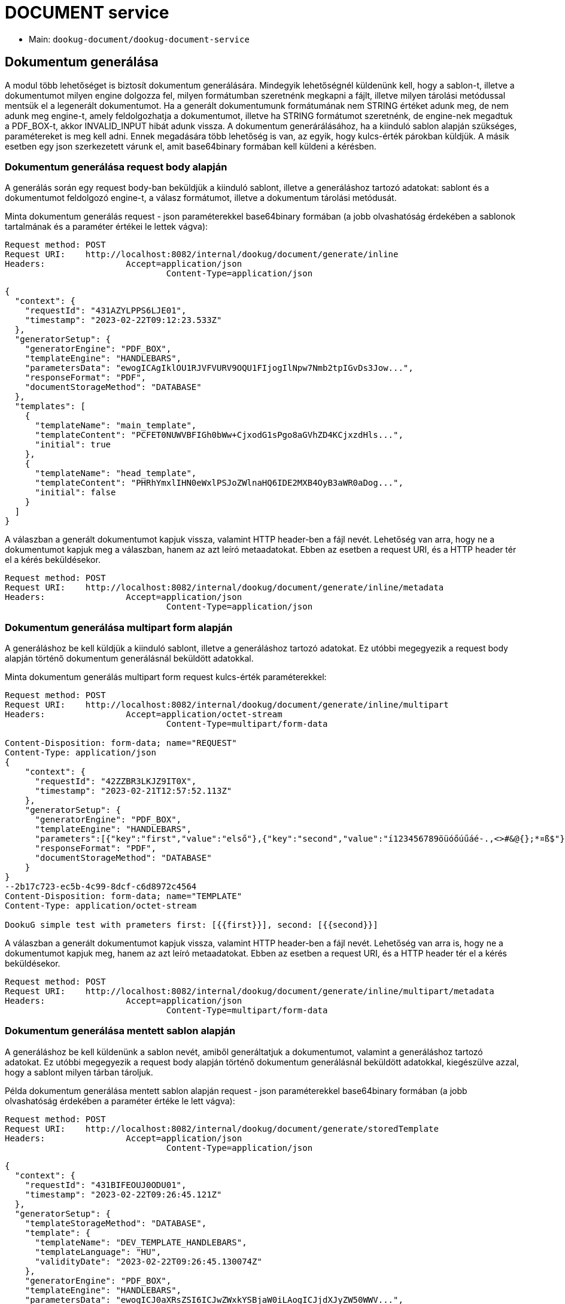 = DOCUMENT service

* Main: `dookug-document/dookug-document-service`

== Dokumentum generálása

A modul több lehetőséget is biztosít dokumentum generálására.
Mindegyik lehetőségnél küldenünk kell, hogy a sablon-t, illetve a dokumentumot milyen engine dolgozza fel, milyen formátumban szeretnénk megkapni a fájlt, illetve milyen tárolási metódussal mentsük el a legenerált dokumentumot.
Ha a generált dokumentumunk formátumának nem STRING értéket adunk meg, de nem adunk meg engine-t, amely feldolgozhatja a dokumentumot, illetve ha STRING formátumot szeretnénk, de engine-nek megadtuk a PDF_BOX-t, akkor INVALID_INPUT hibát adunk vissza.
A dokumentum generárálásához, ha a kiinduló sablon alapján szükséges, paramétereket is meg kell adni.
Ennek megadására több lehetőség is van, az egyik, hogy kulcs-érték párokban küldjük.
A másik esetben egy json szerkezetett várunk el, amit base64binary formában kell küldeni a kérésben.

[[generateInline]]
=== Dokumentum generálása request body alapján

A generálás során egy request body-ban beküldjük a kiinduló sablont, illetve a generáláshoz tartozó adatokat: sablont és a dokumentumot feldolgozó engine-t, a válasz formátumot, illetve a dokumentum tárolási metódusát.

Minta dokumentum generálás request - json paraméterekkel base64binary formában (a jobb olvashatóság érdekében a sablonok tartalmának és a paraméter értékei le lettek vágva):

[source,http request]
----
Request method:	POST
Request URI:	http://localhost:8082/internal/dookug/document/generate/inline
Headers:		Accept=application/json
				Content-Type=application/json
----

[source,json]
----
{
  "context": {
    "requestId": "431AZYLPPS6LJE01",
    "timestamp": "2023-02-22T09:12:23.533Z"
  },
  "generatorSetup": {
    "generatorEngine": "PDF_BOX",
    "templateEngine": "HANDLEBARS",
    "parametersData": "ewogICAgIklOU1RJVFVURV9OQU1FIjogIlNpw7Nmb2tpIGvDs3Jow...",
    "responseFormat": "PDF",
    "documentStorageMethod": "DATABASE"
  },
  "templates": [
    {
      "templateName": "main_template",
      "templateContent": "PCFET0NUWVBFIGh0bWw+CjxodG1sPgo8aGVhZD4KCjxzdHls...",
      "initial": true
    },
    {
      "templateName": "head_template",
      "templateContent": "PHRhYmxlIHN0eWxlPSJoZWlnaHQ6IDE2MXB4OyB3aWR0aDog...",
      "initial": false
    }
  ]
}
----

A válaszban a generált dokumentumot kapjuk vissza, valamint HTTP header-ben a fájl nevét.
Lehetőség van arra, hogy ne a dokumentumot kapjuk meg a válaszban, hanem az azt leíró metaadatokat.
Ebben az esetben a request URI, és a HTTP header tér el a kérés beküldésekor.

[source,http request]
----
Request method:	POST
Request URI:	http://localhost:8082/internal/dookug/document/generate/inline/metadata
Headers:		Accept=application/json
				Content-Type=application/json
----

[[generateInlineMultipart]]
=== Dokumentum generálása multipart form alapján

A generáláshoz be kell küldjük a kiinduló sablont, illetve a generáláshoz tartozó adatokat.
Ez utóbbi megegyezik a request body alapján történő dokumentum generálásnál beküldött adatokkal.

Minta dokumentum generálás multipart form request kulcs-érték paraméterekkel:

[source,http request]
----
Request method:	POST
Request URI:	http://localhost:8082/internal/dookug/document/generate/inline/multipart
Headers:		Accept=application/octet-stream
				Content-Type=multipart/form-data

Content-Disposition: form-data; name="REQUEST"
Content-Type: application/json
{
    "context": {
      "requestId": "42ZZBR3LKJZ9IT0X",
      "timestamp": "2023-02-21T12:57:52.113Z"
    },
    "generatorSetup": {
      "generatorEngine": "PDF_BOX",
      "templateEngine": "HANDLEBARS",
      "parameters":[{"key":"first","value":"első"},{"key":"second","value":"í123456789öüóőúűáé-.,<>#&@{};*¤ß$"}],
      "responseFormat": "PDF",
      "documentStorageMethod": "DATABASE"
    }
}
--2b17c723-ec5b-4c99-8dcf-c6d8972c4564
Content-Disposition: form-data; name="TEMPLATE"
Content-Type: application/octet-stream

DookuG simple test with prameters first: [{{first}}], second: [{{second}}]
----

A válaszban a generált dokumentumot kapjuk vissza, valamint HTTP header-ben a fájl nevét.
Lehetőség van arra is, hogy ne a dokumentumot kapjuk meg, hanem az azt leíró metaadatokat.
Ebben az esetben a request URI, és a HTTP header tér el a kérés beküldésekor.

[source,http request]
----
Request method:	POST
Request URI:	http://localhost:8082/internal/dookug/document/generate/inline/multipart/metadata
Headers:		Accept=application/json
				Content-Type=multipart/form-data
----

[[generateStored]]
=== Dokumentum generálása mentett sablon alapján

A generáláshoz be kell küldenünk a sablon nevét, amiből generáltatjuk a dokumentumot, valamint a generáláshoz tartozó adatokat.
Ez utóbbi megegyezik a request body alapján történő dokumentum generálásnál beküldött adatokkal, kiegészülve azzal, hogy a sablont milyen tárban tároljuk.

Példa dokumentum generálása mentett sablon alapján request - json paraméterekkel base64binary formában (a jobb olvashatóság érdekében a paraméter értéke le lett vágva):

[source,http request]
----
Request method:	POST
Request URI:	http://localhost:8082/internal/dookug/document/generate/storedTemplate
Headers:		Accept=application/json
				Content-Type=application/json
----

[source,json]
----
{
  "context": {
    "requestId": "431BIFEOUJ0ODU01",
    "timestamp": "2023-02-22T09:26:45.121Z"
  },
  "generatorSetup": {
    "templateStorageMethod": "DATABASE",
    "template": {
      "templateName": "DEV_TEMPLATE_HANDLEBARS",
      "templateLanguage": "HU",
      "validityDate": "2023-02-22T09:26:45.130074Z"
    },
    "generatorEngine": "PDF_BOX",
    "templateEngine": "HANDLEBARS",
    "parametersData": "ewogICJ0aXRsZSI6ICJwZWxkYSBjaW0iLAogICJjdXJyZW50WWV...",
    "responseFormat": "PDF",
    "documentStorageMethod": "DATABASE"
  }
}
----

A válaszban a generált dokumentumot kapjuk vissza, valamint HTTP header-ben a fájl nevét.
Lehetőség van arra, hogy ne a dokumentumot kapjuk meg a válaszban, hanem az azt leíró metaadatokat.
Ebben az esetben a request URI, és a HTTP header tér el a kérés beküldésekor.

Az adatbázisban tárolt template kulcsa a templateName és templateLanguage értékéből áll össze.

[source,http request]
----
Request method:	POST
Request URI:	http://localhost:8082/internal/dookug/document/generate/storedTemplate/metadata
Headers:		Accept=application/json
				Content-Type=application/json
----

'''

A dokumentum mentése a `documentStorageMethod` paraméter megadásától függ.
Két értéket vehet fel jelenleg: `NONE` és `DATABASE`
Amennyiben a `NONE` értéket adjuk meg, akkor a dokumentumot nem mentjük el, így a későbbiekben nem is lehet lekérdezni.
A `DATABASE` esetében a generált dokumentumot adatbázis táblába mentjük el, és a későbbi lekérdezéskor, onnan olvassuk ki.
Az adatbázisba elmentjük még a dokumentumhoz tartozó egyéb adatokat is:

* a kiinduló sablon azonosítóját - abban az esetben, ha nincs elmentve a sablon ezt a paramétert nem töltjük
* a generált fájl nevét - Három részből generáljuk a fájlnevet: a dokumentum egyedi azonosítója, a kiinduló sablon neve, és a generálás időpontja long értéke
* a fájl formátuma
* a dokumentum státusza - DONE, FAILED, PENDING, SYNCING
* a dokumentumhoz tartozó paraméterek
* a dokumentum tárolási formája - `DATABASE` esetén ezt a mezőt is DATABASE értékkel töltjük

'''

A generálás során bármilyen formában adjuk meg a kiinduló sablont a válaszban vagy a generált fájlt kapjuk vissza, vagy a dokumentumot leíró metaadatokat, DocumentMetadataResponse típusú objektumként.

Példa DocumentMetadataResponse:

[source,json]
----
{
    "context": {
      "requestId": "42ZZBQ5K7W43FI6W",
      "timestamp": "2023-02-21T12:57:50.888Z"
    },
    "funcCode": "OK",
    "metadata": {
      "documentId": "42ZZBQ3ISCXWVO6V",
      "storageMethod": "DATABASE",
      "filename": "filename.pdf",
      "format": "PDF",
      "status" : "DONE"
    }
}
----
[[queryDocumentMetadata]]
== Dokumentum metaadatainak lekérdezése

A dokumentum metaadatok lekérdezésének célja, hogy a megadott szűrési feltételeknek megfelelő dokumentum adatokat visszaadjuk.

A végpont biztosítja a lapozhatóságot, vagyis az adatokat több oldalon keresztül kaphatjuk meg.
Ehhez a kérésben beküldhetjük, hogy melyik oldal adatait szeretnénk visszakapni, illetve az oldalról mennyi elemet.
Ennek megfelelően a válaszban visszaadjuk, hogy összesen hány elem található, illetve, hogy az elemek mennyi oldalon férnek el.
Amennyiben nem küldjük ezt a paramétert a végpont alapértelmezetten az első 15 elemet fogja visszaadni.

A végponton a következő szűrési feltételek adhatóak meg:

* templateId - a dokumentum generáláshoz használt sablon azonosítója
* status - a dokumentum státusza
* format - a dokumentum fájl formátuma
* storageMethod - a dokumentum tárolási formája
* storageId - a dokumentum tárolójának egyedi azonosítója
* filename - a dokumentum fájl neve

A rendezési paraméter lehet:

* filename
* documentStorageMethod
* format
* status

A rendezési paraméterekhez meg lehet adni külön-külön, hogy csökkenő, illetve növekvő rendezést szeretnénk.
Az előbb említett rendezéseken kívül, van egy alapértelmezett rendezés a dokumentum azonosítójára.

Minta DocumentMetadataQueryRequest:

[source,http request]
----
Request method:	POST
Request URI:	http://localhost:8082/internal/dookug/document/storedTemplate/metadata/query
Headers:		Accept=application/json
				Content-Type=application/json; charset=UTF-8
----

[source,json]
----
{
    "context": {
      "requestId": "43183LDKQNC2R702",
      "timestamp": "2023-02-22T09:15:14.168Z"
    },
    "paginationParams": {
      "rows": 10,
      "page": 1
    },
    "queryParams": {
      "status": "DONE",
      "storageMethod": "DATABASE",
      "filename": "filename.pdf",
      "format": "PDF",
      "templateId" : "MAIN_TEMPLATE"
    }
}
----

Ha a kérésben beküldött paraméterek alapján található dokumentum metaadat, akkor a válaszban egy maximum 100 elemű listában visszakapjuk az adatokat.

Minta DocumentMetadataQueryResponse:

[source,json]
----
{
    "context": {
      "requestId": "43183LDKQNC2R702",
      "timestamp": "2023-02-22T09:15:14.168Z"
    },
    "funcCode": "OK",
    "rowList": {
      "documentId": "43183KXXW2KCI206",
      "storageMethod": "DATABASE",
      "filename": "filename.pdf",
      "format": "PDF",
      "status" : "DONE"
    }
  }
----

[[getDocument]]
== Dokumentum lekérdezése

A végpont célja, hogy a már legenerált és elmentett dokumentumot a megadott azonosító alapján visszaadja.

Minta dokumentum lekérdezés request:

[source]
----
Request method:	GET
Request URI:	http://localhost:8082/internal/dookug/document/content/43183KXXW2KCI206 <1>
Headers:		Content-Type=application/octet-stream
----

<1> A generált dokumentum azonosítója

Amennyiben a beküldött azonosítóhoz nem található dokumentum, akkor ENTITY_NOT_FOUND hibát adunk vissza.

A válaszban - létező dokumentum azonosító esetén - visszaküldjük a generált dokumentumot, és HTTP header-ben a fájl nevét is.


== Template cache

Az adatbázisban tárolt TEMPLATE adatokat cache-eljük (GUAVA). A cache-k meghatározott ideig élnek, új lekéréskor az idő újra indul.

*Konfigurációs paraméterek:*

DOOKUG_SERVICE_CACHE_TEMPLATE_TTL paraméterrel adhatjuk meg percben meddig tartsuk a cachben a templateket, alapértelmezetten 60 perc.

DOOKUG_SERVICE_CACHE_TEMPLATE_ENABLESTATISTIC paraméterrel adhatjuk meg, hogy szükséges-e a metrikák generálása , alapértelmezetten false, nem képződnek metrikák.

Az alábbihoz hasonló metrika generálódik:
[source]
-------
# TYPE application_cache_hit_count gauge
application_cache_hit_count{name="template"} 0.0
# TYPE application_cache_miss_count gauge
application_cache_miss_count{name="template"} 1.0
# TYPE application_cache_size gauge
application_cache_size{name="template"} 1.0
-------

